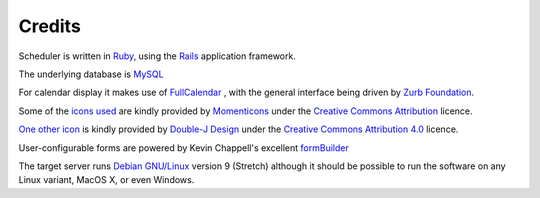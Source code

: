 Credits
=======

Scheduler is written in
`Ruby <https://www.ruby-lang.org/en/>`_, using the
`Rails <http://rubyonrails.org/>`_ application framework.

The underlying database is
`MySQL <https://www.mysql.com/>`_

For calendar display it makes use of
`FullCalendar <https://fullcalendar.io/>`_
, with the general
interface being driven by
`Zurb Foundation <https://foundation.zurb.com/>`_.

Some of the
`icons used <https://www.iconfinder.com/iconsets/momenticons-basic>`_
are kindly provided by
`Momenticons <http://momentumdesignlab.com/>`_
under the
`Creative Commons Attribution <http://creativecommons.org/licenses/by/3.0/>`_
licence.

`One other icon <http://www.iconarchive.com/show/origami-icons-by-double-j-design/file-icon.html>`_ is kindly provided by
`Double-J Design <http://www.doublejdesign.co.uk/>`_ under the
`Creative Commons Attribution 4.0 <http://creativecommons.org/licenses/by/4.0/>`_ licence.

User-configurable forms are powered by Kevin Chappell's excellent
`formBuilder <https://formbuilder.online>`_

The target server runs
`Debian GNU/Linux <https://www.debian.org/>`_
version 9 (Stretch) although
it should be possible to run the software on any Linux variant, MacOS X,
or even Windows.

